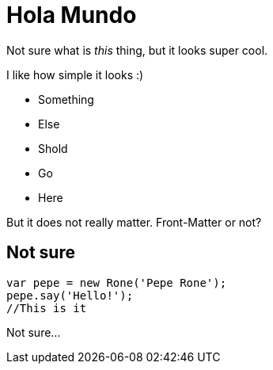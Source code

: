 = Hola Mundo

:published_at: 2015-04-06

Not sure what is _this_ thing, but it looks super cool.

I like how simple it looks :)

- Something
- Else
- Shold
- Go 
- Here

But it does not really matter. Front-Matter or not?

== Not sure

```js
var pepe = new Rone('Pepe Rone');
pepe.say('Hello!');
//This is it
```

Not sure...
